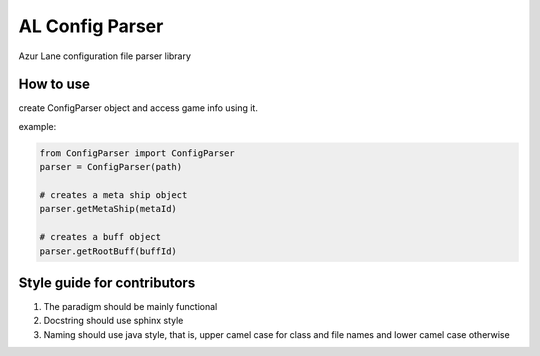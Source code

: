 AL Config Parser
================

Azur Lane configuration file parser library

==========
How to use
==========

create ConfigParser object and access game info using it.

example:

.. code:: python

   from ConfigParser import ConfigParser
   parser = ConfigParser(path)

   # creates a meta ship object
   parser.getMetaShip(metaId)

   # creates a buff object
   parser.getRootBuff(buffId)

============================
Style guide for contributors
============================

1) The paradigm should be mainly functional

2) Docstring should use sphinx style

3) Naming should use java style, that is, upper camel case for class and file names and lower camel case otherwise
